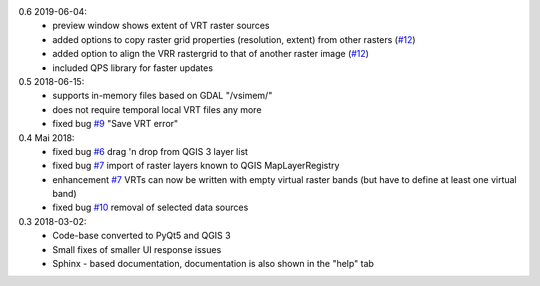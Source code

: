 0.6 2019-06-04:
    * preview window shows extent of VRT raster sources
    * added options to copy raster grid properties (resolution, extent) from other rasters (`#12 <https://bitbucket.org/jakimowb/eo-time-series-viewer/issues/12>`_)
    * added option to align the VRR rastergrid to that of another raster image (`#12 <https://bitbucket.org/jakimowb/eo-time-series-viewer/issues/12>`_)
    * included QPS library for faster updates

0.5 2018-06-15:
    * supports in-memory files based on GDAL "/vsimem/"
    * does not require temporal local VRT files any more
    * fixed bug `#9 <https://bitbucket.org/jakimowb/eo-time-series-viewer/issues/9>`_ "Save VRT error"

0.4 Mai 2018:
    * fixed bug `#6 <https://bitbucket.org/jakimowb/eo-time-series-viewer/issues/6>`_ drag 'n drop from QGIS 3 layer list
    * fixed bug `#7 <https://bitbucket.org/jakimowb/eo-time-series-viewer/issues/7>`_ import of raster layers known to QGIS MapLayerRegistry
    * enhancement `#7 <https://bitbucket.org/jakimowb/eo-time-series-viewer/issues/7>`_ VRTs can now be written with empty virtual raster bands (but have to define at least one virtual band)
    * fixed bug `#10 <https://bitbucket.org/jakimowb/eo-time-series-viewer/issues/10>`_ removal of selected data sources


0.3 2018-03-02:
    * Code-base converted to PyQt5 and QGIS 3
    * Small fixes of smaller UI response issues
    * Sphinx - based documentation, documentation is also shown in the "help" tab